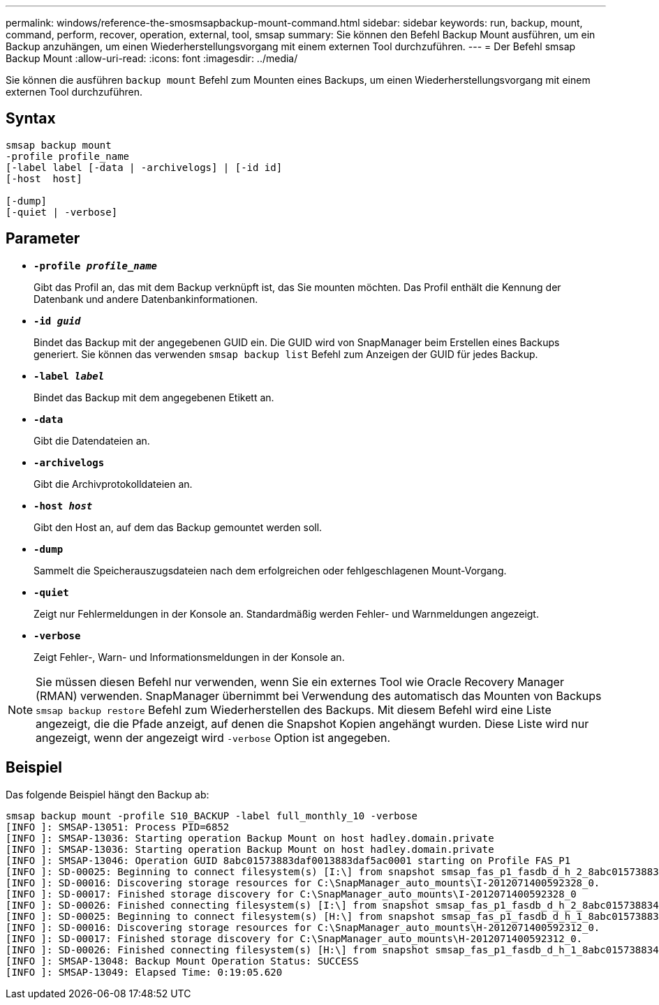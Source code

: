 ---
permalink: windows/reference-the-smosmsapbackup-mount-command.html 
sidebar: sidebar 
keywords: run, backup, mount, command, perform, recover, operation, external, tool, smsap 
summary: Sie können den Befehl Backup Mount ausführen, um ein Backup anzuhängen, um einen Wiederherstellungsvorgang mit einem externen Tool durchzuführen. 
---
= Der Befehl smsap Backup Mount
:allow-uri-read: 
:icons: font
:imagesdir: ../media/


[role="lead"]
Sie können die ausführen `backup mount` Befehl zum Mounten eines Backups, um einen Wiederherstellungsvorgang mit einem externen Tool durchzuführen.



== Syntax

[listing]
----

smsap backup mount
-profile profile_name
[-label label [-data | -archivelogs] | [-id id]
[-host  host]

[-dump]
[-quiet | -verbose]
----


== Parameter

* *`-profile _profile_name_`*
+
Gibt das Profil an, das mit dem Backup verknüpft ist, das Sie mounten möchten. Das Profil enthält die Kennung der Datenbank und andere Datenbankinformationen.

* *`-id _guid_`*
+
Bindet das Backup mit der angegebenen GUID ein. Die GUID wird von SnapManager beim Erstellen eines Backups generiert. Sie können das verwenden `smsap backup list` Befehl zum Anzeigen der GUID für jedes Backup.

* *`-label _label_`*
+
Bindet das Backup mit dem angegebenen Etikett an.

* *`-data`*
+
Gibt die Datendateien an.

* *`-archivelogs`*
+
Gibt die Archivprotokolldateien an.

* *`-host _host_`*
+
Gibt den Host an, auf dem das Backup gemountet werden soll.

* *`-dump`*
+
Sammelt die Speicherauszugsdateien nach dem erfolgreichen oder fehlgeschlagenen Mount-Vorgang.

* *`-quiet`*
+
Zeigt nur Fehlermeldungen in der Konsole an. Standardmäßig werden Fehler- und Warnmeldungen angezeigt.

* *`-verbose`*
+
Zeigt Fehler-, Warn- und Informationsmeldungen in der Konsole an.




NOTE: Sie müssen diesen Befehl nur verwenden, wenn Sie ein externes Tool wie Oracle Recovery Manager (RMAN) verwenden. SnapManager übernimmt bei Verwendung des automatisch das Mounten von Backups `smsap backup restore` Befehl zum Wiederherstellen des Backups. Mit diesem Befehl wird eine Liste angezeigt, die die Pfade anzeigt, auf denen die Snapshot Kopien angehängt wurden. Diese Liste wird nur angezeigt, wenn der angezeigt wird `-verbose` Option ist angegeben.



== Beispiel

Das folgende Beispiel hängt den Backup ab:

[listing]
----
smsap backup mount -profile S10_BACKUP -label full_monthly_10 -verbose
[INFO ]: SMSAP-13051: Process PID=6852
[INFO ]: SMSAP-13036: Starting operation Backup Mount on host hadley.domain.private
[INFO ]: SMSAP-13036: Starting operation Backup Mount on host hadley.domain.private
[INFO ]: SMSAP-13046: Operation GUID 8abc01573883daf0013883daf5ac0001 starting on Profile FAS_P1
[INFO ]: SD-00025: Beginning to connect filesystem(s) [I:\] from snapshot smsap_fas_p1_fasdb_d_h_2_8abc0157388344bc01388344c2d50001_0.
[INFO ]: SD-00016: Discovering storage resources for C:\SnapManager_auto_mounts\I-2012071400592328_0.
[INFO ]: SD-00017: Finished storage discovery for C:\SnapManager_auto_mounts\I-2012071400592328_0
[INFO ]: SD-00026: Finished connecting filesystem(s) [I:\] from snapshot smsap_fas_p1_fasdb_d_h_2_8abc0157388344bc01388344c2d50001_0.
[INFO ]: SD-00025: Beginning to connect filesystem(s) [H:\] from snapshot smsap_fas_p1_fasdb_d_h_1_8abc0157388344bc01388344c2d50001_0.
[INFO ]: SD-00016: Discovering storage resources for C:\SnapManager_auto_mounts\H-2012071400592312_0.
[INFO ]: SD-00017: Finished storage discovery for C:\SnapManager_auto_mounts\H-2012071400592312_0.
[INFO ]: SD-00026: Finished connecting filesystem(s) [H:\] from snapshot smsap_fas_p1_fasdb_d_h_1_8abc0157388344bc01388344c2d50001_0.
[INFO ]: SMSAP-13048: Backup Mount Operation Status: SUCCESS
[INFO ]: SMSAP-13049: Elapsed Time: 0:19:05.620
----